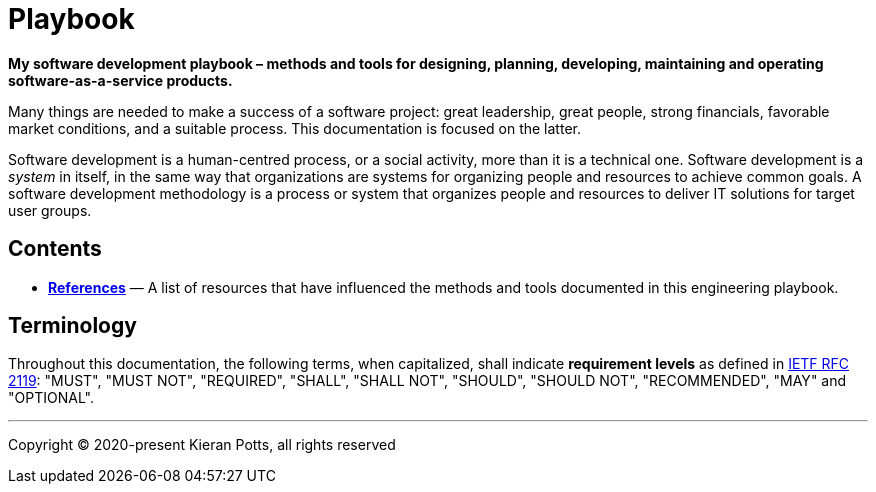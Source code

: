= Playbook

*My software development playbook – methods and tools for designing, planning,
developing, maintaining and operating software-as-a-service products.*

Many things are needed to make a success of a software project: great leadership,
great people, strong financials, favorable market conditions, and a suitable
process. This documentation is focused on the latter.

Software development is a human-centred process, or a social activity, more
than it is a technical one. Software development is a _system_ in itself, in
the same way that organizations are systems for organizing people and resources
to achieve common goals. A software development methodology is a process or
system that organizes people and resources to deliver IT solutions for target
user groups.


== Contents


* link:./references.adoc[*References*]
  — A list of resources that have influenced the methods and tools documented in
    this engineering playbook.

== Terminology

Throughout this documentation, the following terms, when capitalized, shall
indicate *requirement levels* as defined in
https://datatracker.ietf.org/doc/html/rfc2119[IETF RFC 2119]:
"MUST", "MUST NOT", "REQUIRED", "SHALL", "SHALL NOT", "SHOULD",
"SHOULD NOT", "RECOMMENDED",  "MAY" and "OPTIONAL".

''''

Copyright © 2020-present Kieran Potts, all rights reserved
